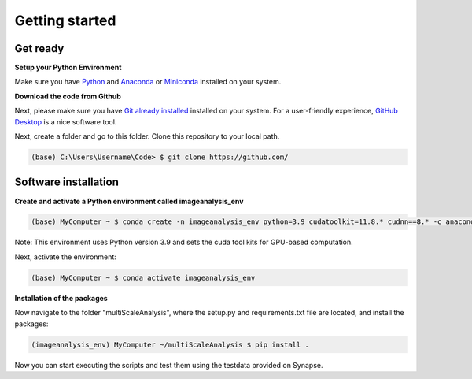 ===============
Getting started
===============

Get ready
=========


**Setup your Python Environment**

Make sure you have `Python <https://www.python.org/downloads/>`_ and `Anaconda <https://docs.anaconda.com/anaconda/install/>`_ or `Miniconda <https://docs.conda.io/en/latest/miniconda.html#latest-miniconda-installer-links>`_
installed on your system.

**Download the code from Github**

Next, please make sure you have `Git already installed <https://git-scm.com/downloads>`_ installed on your system.
For a user-friendly experience, `GitHub Desktop <https://desktop.github.com/>`_ is a nice software tool.

Next, create a folder and go to this folder. Clone this repository to your local path.

.. code-block:: console

    (base) C:\Users\Username\Code> $ git clone https://github.com/


Software installation
=====================

**Create and activate a Python environment called imageanalysis_env**

.. code-block:: console

   (base) MyComputer ~ $ conda create -n imageanalysis_env python=3.9 cudatoolkit=11.8.* cudnn==8.* -c anaconda

Note: This environment uses Python version 3.9 and sets the cuda tool kits for GPU-based computation.

Next, activate the environment:

.. code-block:: console

   (base) MyComputer ~ $ conda activate imageanalysis_env

**Installation of the packages**

Now navigate to the folder "multiScaleAnalysis", where the setup.py and requirements.txt file are located,
and install the packages:

.. code-block:: console

   (imageanalysis_env) MyComputer ~/multiScaleAnalysis $ pip install .


Now you can start executing the scripts and test them using the testdata provided on Synapse.

